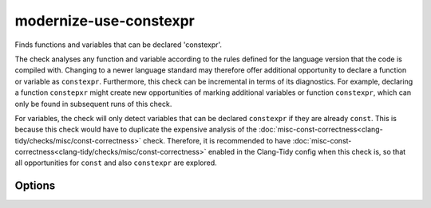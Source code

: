 .. title:: clang-tidy - modernize-use-constexpr

modernize-use-constexpr
=======================

Finds functions and variables that can be declared 'constexpr'.

The check analyses any function and variable according to the rules defined
for the language version that the code is compiled with.
Changing to a newer language standard may therefore offer additional opportunity
to declare a function or variable as ``constexpr``.
Furthermore, this check can be incremental in terms of its diagnostics. For
example, declaring a function ``constepxr`` might create new opportunities of
marking additional variables or function ``constexpr``, which can only be found
in subsequent runs of this check.

For variables, the check will only detect variables that can be declared
``constexpr`` if they are already ``const``.
This is because this check would have to duplicate the expensive analysis of the
:doc:`misc-const-correctness<clang-tidy/checks/misc/const-correctness>` check.
Therefore, it is recommended to have 
:doc:`misc-const-correctness<clang-tidy/checks/misc/const-correctness>` enabled
in the Clang-Tidy config when this check is, so that all opportunities for
``const`` and also ``constexpr`` are explored.

Options
-------

.. option:: ConservativeLiteralType

  With this option enabled, only literal types that can be constructed at
  compile-time are considered to supoprt ``constexpr``.

  .. code-block:: c++

    struct NonLiteral{
      NonLiteral();
      ~NonLiteral();
      int &ref;
    };

  This type is a literal type, but can not be constructed at compile-time.
  With `ConservativeLiteralType` equal to `true`, variables or funtions
  with this type are not diagnosed to add ``constexpr``. Default is
  `true`.

.. option:: AddConstexprToMethodOfClassWithoutConstexprConstructor

  While a function of a class or struct could be declared ``constexpr``, when
  the class itself can never be constructed at compile-time, then adding
  ``constexpr`` to a member function is superfluous. This option controls if
  ``constexpr`` should be added anyways. Default is ``false``.

.. option:: ConstexprString

  The string to use to specify a variable or function as ``constexpr``, for
  example, a macro. Default is ``constexpr``.

.. option:: ConstexprString

  The string to use with C++23 to specify a function-local variable as ``static
  constexpr``, for example, a macro. Default is ``static constexpr``
  (concatenating ``static `` with the `ConstexprString` option).

